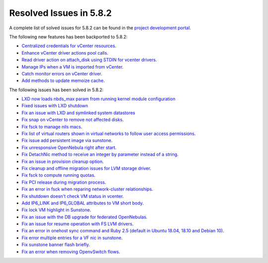 .. _resolved_issues_582:

Resolved Issues in 5.8.2
--------------------------------------------------------------------------------

A complete list of solved issues for 5.8.2 can be found in the `project development portal <https://github.com/OpenNebula/one/milestone/25>`__.

The following new features has been backported to 5.8.2:

- `Centralized credentials for vCenter resources <https://github.com/OpenNebula/one/issues/1408>`__.
- `Enhance vCenter driver actions pool calls <https://github.com/OpenNebula/one/issues/1896>`__.
- `Read driver action on attach_disk using STDIN for vcenter drivers <https://github.com/OpenNebula/one/issues/3292>`__.
- `Manage IPs when a VM is imported from vCenter <https://github.com/OpenNebula/one/issues/3112>`__.
- `Catch monitor errors on vCenter driver <https://github.com/OpenNebula/one/issues/2453>`__.
- `Add methods to update memoize cache <https://github.com/OpenNebula/one/issues/2335>`__.

The following issues has been solved in 5.8.2:

- `LXD now loads nbds_max param from running kernel module configuration <https://github.com/OpenNebula/one/issues/3177>`__
- `Fixed issues with LXD shutdown <https://github.com/OpenNebula/one/issues/3175>`__
- `Fix an issue with LXD and symlinked system datastores <https://github.com/OpenNebula/one/issues/3190>`__
- `Fix snap on vCenter to remove not affected disks <https://github.com/OpenNebula/one/issues/2275>`__.
- `Fix fsck to manage nils macs <https://github.com/OpenNebula/one/issues/3206>`__.
- `Fix list of virtual routers shown in virtual networks to follow user access permissions <https://github.com/OpenNebula/one/issues/3208>`__.
- `Fix issue add persistent image via sunstone <https://github.com/OpenNebula/one/issues/3018>`__.
- `Fix unresponsive OpenNebula right after start <https://github.com/OpenNebula/one/issues/3182>`__.
- `Fix DetachNic method to receive an integer by parameter instead of a string <https://github.com/OpenNebula/one/issues/3235>`__.
- `Fix an issue in provision cleanup option <https://github.com/OpenNebula/one/issues/3234>`__.
- `Fix cleanup and offline migration issues for LVM storage driver <https://github.com/OpenNebula/one/issues/2352>`__.
- `Fix fsck to compute running quotas <https://github.com/OpenNebula/one/issues/3082>`__.
- `Fix PCI release during migration process <https://github.com/OpenNebula/one/issues/3230>`__.
- `Fix an error in fsck when reparing network-cluster relationships <https://github.com/OpenNebula/one/issues/3263>`__.
- `Fix shutdown doesn't check VM status in vcenter <https://github.com/OpenNebula/one/issues/3134>`__.
- `Add IP6_LINK and IP6_GLOBAL attributes to VM short body <https://github.com/OpenNebula/one/issues/3296>`__.
- `Fix lock VM highlight in Sunstone <https://github.com/OpenNebula/one/issues/3193>`__.
- `Fix an issue with the DB upgrade for federated OpenNebulas <https://github.com/OpenNebula/one/issues/2758>`__.
- `Fix an issue for resume operation with FS LVM drivers <https://github.com/OpenNebula/one/issues/3246>`__.
- `Fix an error in onehost sync command and Ruby 2.5 (default in Ubuntu 18.04, 18.10 and Debian 10) <https://github.com/OpenNebula/one/issues/3229>`__.
- `Fix error multiple entries for a VF nic in sunstone <https://github.com/OpenNebula/one/issues/3101>`__.
- `Fix sunstone banner flash briefly <https://github.com/OpenNebula/one/issues/3213>`__.
- `Fix an error when removing OpenvSwitch flows <https://github.com/OpenNebula/one/issues/3305>`__.
